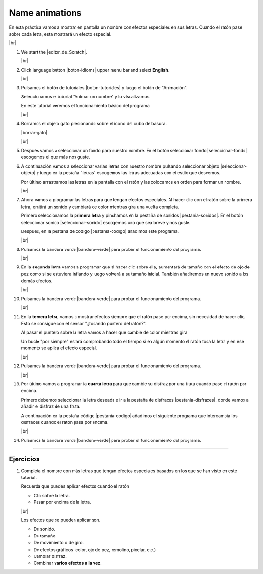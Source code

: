 ﻿.. include:: scratch3-subs.rst

.. _scratch3-en-animar-nombre:

Name animations
===============

En esta práctica vamos a mostrar en pantalla un nombre
con efectos especiales en sus letras. Cuando el ratón
pase sobre cada letra, esta mostrará un efecto especial.

.. image:: scratch3/_images/scratch3-p04-nombre-animado.png
   :width: 360px

|br|

1. We start the |editor_de_Scratch|.

   |br|

#. Click language button |boton-idioma| 
   upper menu bar and select **English**.

   |br|

#. Pulsamos el botón de tutoriales |boton-tutoriales| y
   luego el botón de "Animación".

   Seleccionamos el tutorial "Animar un nombre" y lo visualizamos.

   En este tutorial veremos el funcionamiento básico del programa.

   |br|

#. Borramos el objeto gato presionando sobre el icono del
   cubo de basura.

   |borrar-gato|

   |br|

#. Después vamos a seleccionar un fondo para nuestro nombre.
   En el botón seleccionar fondo |seleccionar-fondo| escogemos
   el que más nos guste.

#. A continuación vamos a seleccionar varias letras con nuestro
   nombre pulsando seleccionar objeto |seleccionar-objeto|
   y luego en la pestaña "letras" escogemos las letras
   adecuadas con el estilo que deseemos.

   Por último arrastramos las letras en la pantalla con el ratón
   y las colocamos en orden para formar un nombre.

   |br|

#. Ahora vamos a programar las letras para que tengan efectos
   especiales. Al hacer clic con el ratón sobre la primera letra,
   emitirá un sonido y cambiará de color mientras gira una
   vuelta completa.

   Primero seleccionamos la **primera letra** y pinchamos en la
   pestaña de sonidos |pestania-sonidos|.
   En el botón seleccionar sonido |seleccionar-sonido| escogemos
   uno que sea breve y nos guste.

   Después, en la pestaña de código |pestania-codigo| añadimos
   este programa.

   .. image:: scratch3/_images/scratch3-p04-clic-color.png
      :width: 250px

   |br|

#. Pulsamos la bandera verde |bandera-verde|
   para probar el funcionamiento del programa.

   |br|


#. En la **segunda letra** vamos a programar que al hacer clic
   sobre ella, aumentará de tamaño con el efecto de ojo
   de pez como si se estuviera inflando y luego volverá a su
   tamaño inicial. 
   También añadiremos un nuevo sonido a los demás efectos.

   .. image:: scratch3/_images/scratch3-p04-clic-inflarse.png
      :width: 304px

   |br|

#. Pulsamos la bandera verde |bandera-verde|
   para probar el funcionamiento del programa.

   |br|

#. En la **tercera letra**, vamos a mostrar efectos siempre
   que el ratón pase por encima, sin necesidad de hacer clic.
   Esto se consigue con el sensor "¿tocando puntero del ratón?".

   Al pasar el puntero sobre la letra vamos a hacer que cambie
   de color mientras gira.

   Un bucle "por siempre" estará comprobando todo el tiempo si en
   algún momento el ratón toca la letra y en ese momento se aplica
   el efecto especial.

   .. image:: scratch3/_images/scratch3-p04-sobre-giro-color.png
      :width: 412px

   |br|

#. Pulsamos la bandera verde |bandera-verde|
   para probar el funcionamiento del programa.

   |br|


#. Por último vamos a programar la **cuarta letra** para que 
   cambie su disfraz por una fruta cuando pase el ratón por 
   encima.

   Primero debemos seleccionar la letra deseada e ir a la
   pestaña de disfraces |pestania-disfraces|, donde vamos a
   añadir el disfraz de una fruta.

   A continuación en la pestaña código |pestania-codigo|
   añadimos el siguiente programa que intercambia los
   disfraces cuando el ratón pasa por encima.

   .. image:: scratch3/_images/scratch3-p04-sobre-fruta.png
      :width: 417px

   |br|

#. Pulsamos la bandera verde |bandera-verde|
   para probar el funcionamiento del programa.


-----


Ejercicios
----------

1. Completa el nombre con más letras que tengan efectos
   especiales basados en los que se han visto en este tutorial.

   Recuerda que puedes aplicar efectos cuando el ratón
   
   * Clic sobre la letra.
   * Pasar por encima de la letra.

   |br|

   Los efectos que se pueden aplicar son.
   
   * De sonido.
   * De tamaño.
   * De movimiento o de giro.
   * De efectos gráficos (color, ojo de pez, remolino, pixelar, etc.)
   * Cambiar disfraz.
   * Combinar **varios efectos a la vez**.

